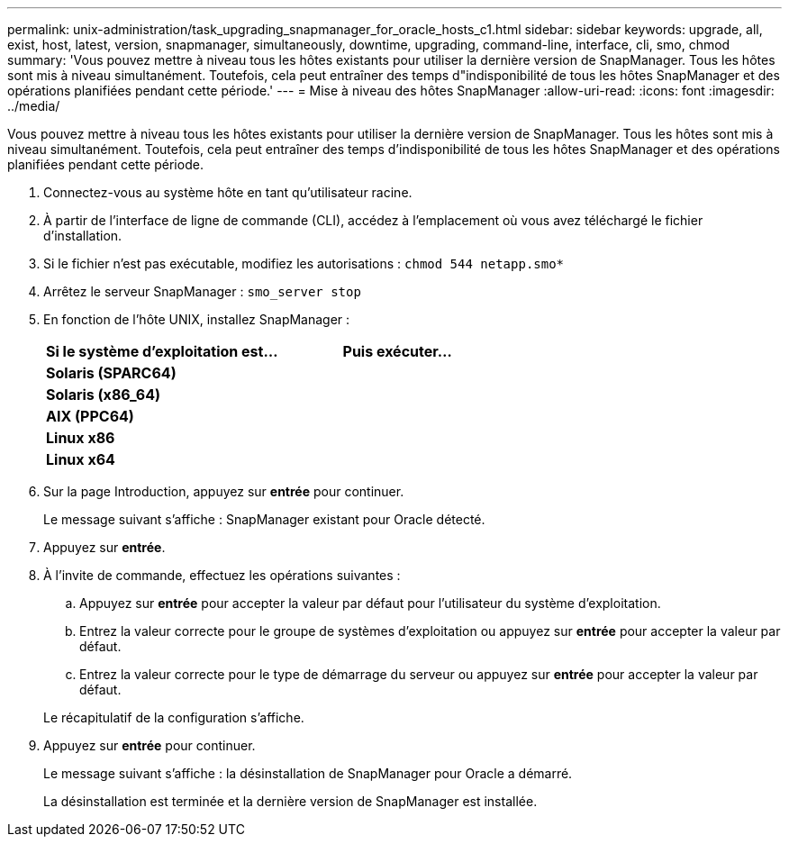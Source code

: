 ---
permalink: unix-administration/task_upgrading_snapmanager_for_oracle_hosts_c1.html 
sidebar: sidebar 
keywords: upgrade, all, exist, host, latest, version, snapmanager, simultaneously, downtime, upgrading, command-line, interface, cli, smo, chmod 
summary: 'Vous pouvez mettre à niveau tous les hôtes existants pour utiliser la dernière version de SnapManager. Tous les hôtes sont mis à niveau simultanément. Toutefois, cela peut entraîner des temps d"indisponibilité de tous les hôtes SnapManager et des opérations planifiées pendant cette période.' 
---
= Mise à niveau des hôtes SnapManager
:allow-uri-read: 
:icons: font
:imagesdir: ../media/


[role="lead"]
Vous pouvez mettre à niveau tous les hôtes existants pour utiliser la dernière version de SnapManager. Tous les hôtes sont mis à niveau simultanément. Toutefois, cela peut entraîner des temps d'indisponibilité de tous les hôtes SnapManager et des opérations planifiées pendant cette période.

. Connectez-vous au système hôte en tant qu'utilisateur racine.
. À partir de l'interface de ligne de commande (CLI), accédez à l'emplacement où vous avez téléchargé le fichier d'installation.
. Si le fichier n'est pas exécutable, modifiez les autorisations :
`chmod 544 netapp.smo*`
. Arrêtez le serveur SnapManager :
`smo_server stop`
. En fonction de l'hôte UNIX, installez SnapManager :
+
|===
| Si le système d'exploitation est... | Puis exécuter... 


 a| 
*Solaris (SPARC64)*
 a| 



 a| 
*Solaris (x86_64)*
 a| 



 a| 
*AIX (PPC64)*
 a| 



 a| 
*Linux x86*
 a| 



 a| 
*Linux x64*
 a| 

|===
. Sur la page Introduction, appuyez sur *entrée* pour continuer.
+
Le message suivant s'affiche : SnapManager existant pour Oracle détecté.

. Appuyez sur *entrée*.
. À l'invite de commande, effectuez les opérations suivantes :
+
.. Appuyez sur *entrée* pour accepter la valeur par défaut pour l'utilisateur du système d'exploitation.
.. Entrez la valeur correcte pour le groupe de systèmes d'exploitation ou appuyez sur *entrée* pour accepter la valeur par défaut.
.. Entrez la valeur correcte pour le type de démarrage du serveur ou appuyez sur *entrée* pour accepter la valeur par défaut.


+
Le récapitulatif de la configuration s'affiche.

. Appuyez sur *entrée* pour continuer.
+
Le message suivant s'affiche : la désinstallation de SnapManager pour Oracle a démarré.

+
La désinstallation est terminée et la dernière version de SnapManager est installée.


